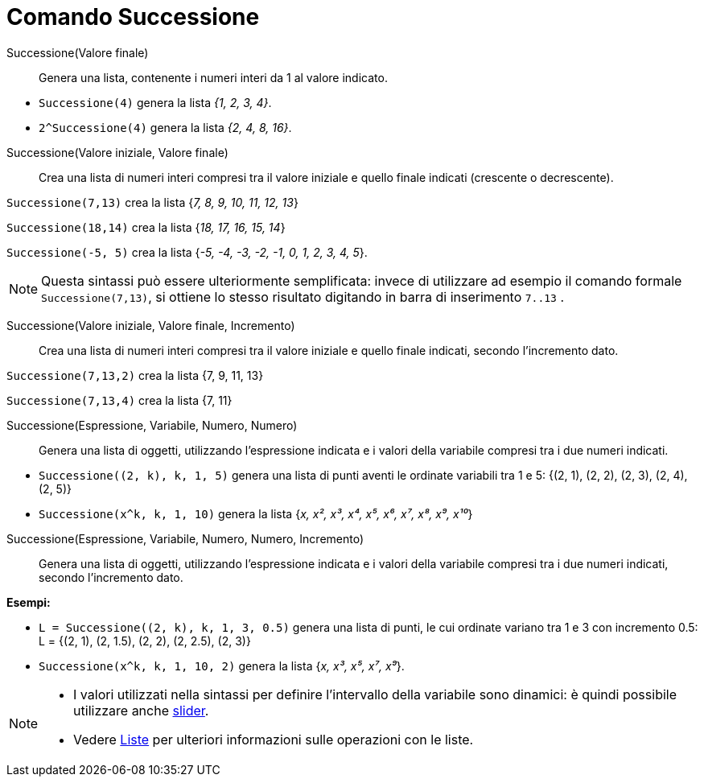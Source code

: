 = Comando Successione
:page-en: commands/Sequence
ifdef::env-github[:imagesdir: /it/modules/ROOT/assets/images]

Successione(Valore finale)::

Genera una lista, contenente i numeri interi da 1 al valore indicato.

[EXAMPLE]
====

* `++Successione(4)++` genera la lista _{1, 2, 3, 4}_.
* `++2^Successione(4)++` genera la lista _{2, 4, 8, 16}_.

====

Successione(Valore iniziale, Valore finale)::
  Crea una lista di numeri interi compresi tra il valore iniziale e quello finale indicati (crescente o decrescente).

[EXAMPLE]
====

`++Successione(7,13)++` crea la lista {_7, 8, 9, 10, 11, 12, 13_}

`++Successione(18,14)++` crea la lista {_18, 17, 16, 15, 14_}

`++Successione(-5, 5)++` crea la lista {_-5, -4, -3, -2, -1, 0, 1, 2, 3, 4, 5_}.

====

[NOTE]
====

Questa sintassi può essere ulteriormente semplificata: invece di utilizzare ad esempio il comando formale
`++Successione(7,13)++`, si ottiene lo stesso risultato digitando in barra di inserimento `++7..13++` .

====

Successione(Valore iniziale, Valore finale, Incremento)::
  Crea una lista di numeri interi compresi tra il valore iniziale e quello finale indicati, secondo l'incremento dato.

[EXAMPLE]
====

`++Successione(7,13,2)++` crea la lista {7, 9, 11, 13}

`++Successione(7,13,4)++` crea la lista {7, 11}

====


Successione(Espressione, Variabile, Numero, Numero)::
  Genera una lista di oggetti, utilizzando l'espressione indicata e i valori della variabile compresi tra i due numeri
  indicati.

[EXAMPLE]
====

* `++Successione((2, k), k, 1, 5)++` genera una lista di punti aventi le ordinate variabili tra 1 e 5: {(2, 1), (2, 2),
(2, 3), (2, 4), (2, 5)}
* `++Successione(x^k, k, 1, 10)++` genera la lista {_x, x², x³, x⁴, x⁵, x⁶, x⁷, x⁸, x⁹, x¹⁰_}

====

Successione(Espressione, Variabile, Numero, Numero, Incremento)::
  Genera una lista di oggetti, utilizzando l'espressione indicata e i valori della variabile compresi tra i due numeri
  indicati, secondo l'incremento dato.

[EXAMPLE]
====

*Esempi:*

* `++L = Successione((2, k), k, 1, 3, 0.5)++` genera una lista di punti, le cui ordinate variano tra 1 e 3 con
incremento 0.5: L = {(2, 1), (2, 1.5), (2, 2), (2, 2.5), (2, 3)}
* `++Successione(x^k, k, 1, 10, 2)++` genera la lista {_x, x³, x⁵, x⁷, x⁹_}.

====


[NOTE]
====

* I valori utilizzati nella sintassi per definire l'intervallo della variabile sono dinamici: è quindi possibile utilizzare anche xref:/tools/Slider.adoc[slider].
* Vedere xref:/Liste.adoc[Liste] per ulteriori informazioni sulle operazioni con le liste.

====


